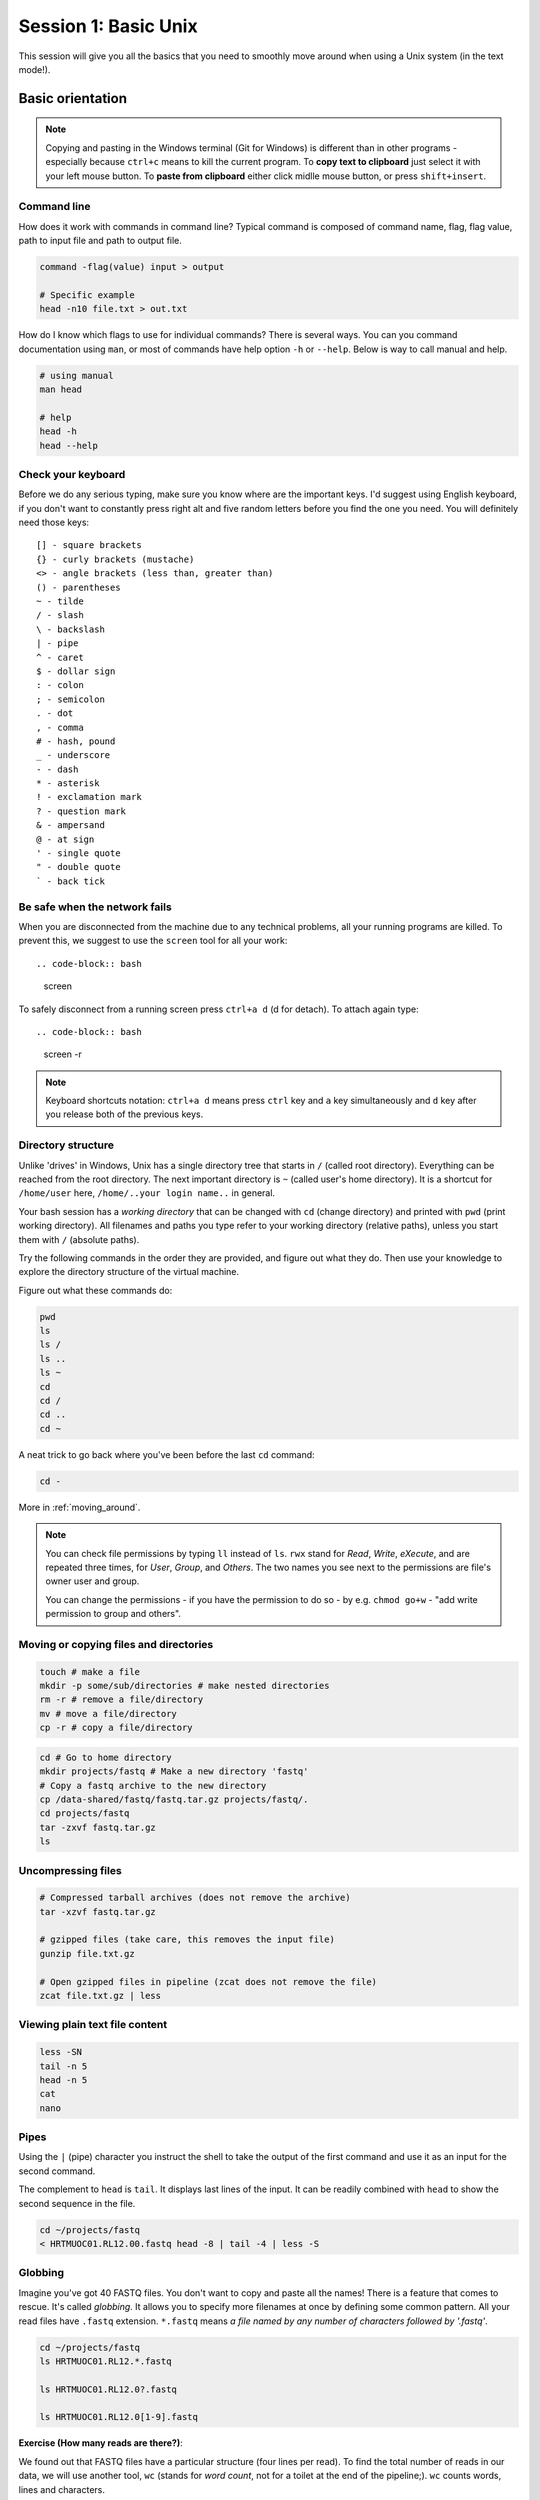 Session 1: Basic Unix
=====================

This session will give you all the basics that you need
to smoothly move around when using a Unix system (in the text mode!).

Basic orientation
-----------------

.. note::

   Copying and pasting in the Windows terminal (Git for Windows) is different
   than in other programs - especially because ``ctrl+c`` means to kill the current
   program. To **copy text to clipboard** just select it with your left mouse button.
   To **paste from clipboard** either click midlle mouse button, or press ``shift+insert``.

Command line
^^^^^^^^^^^^

How does it work with commands in command line? Typical command is composed of command
name, flag, flag value, path to input file and path to output file.

.. code-block:: bash

  command -flag(value) input > output

  # Specific example
  head -n10 file.txt > out.txt

How do I know which flags to use for individual commands? There is several ways. You can
you command documentation using ``man``, or most of commands have help option ``-h`` 
or ``--help``. Below is way to call manual and help.

.. code-block:: bash

  # using manual
  man head

  # help
  head -h
  head --help

Check your keyboard
^^^^^^^^^^^^^^^^^^^

Before we do any serious typing, make sure you know where are the important
keys. I'd suggest using English keyboard, if you don't want to constantly press
right alt and five random letters before you find the one you need. You will
definitely need those keys::

  [] - square brackets
  {} - curly brackets (mustache)
  <> - angle brackets (less than, greater than)
  () - parentheses
  ~ - tilde
  / - slash
  \ - backslash
  | - pipe
  ^ - caret
  $ - dollar sign
  : - colon
  ; - semicolon
  . - dot
  , - comma
  # - hash, pound
  _ - underscore
  - - dash
  * - asterisk
  ! - exclamation mark
  ? - question mark
  & - ampersand
  @ - at sign
  ' - single quote
  " - double quote
  ` - back tick

Be safe when the network fails
^^^^^^^^^^^^^^^^^^^^^^^^^^^^^^

When you are disconnected from the machine due to any technical problems,
all your running programs are killed. To prevent this, we suggest to use
the ``screen`` tool for all your work::

.. code-block:: bash

  screen

To safely disconnect from a running screen press ``ctrl+a d`` (d for detach).
To attach again type::

.. code-block:: bash

  screen -r

.. note::

   Keyboard shortcuts notation: ``ctrl+a d`` means press ``ctrl`` key and ``a`` key
   simultaneously and ``d`` key after you release both of the previous keys.

Directory structure
^^^^^^^^^^^^^^^^^^^

Unlike 'drives' in Windows, Unix has a single directory tree that starts in
``/`` (called root directory). Everything can be reached from the root
directory. The next important directory is ``~`` (called user's home directory).
It is a shortcut for ``/home/user`` here, ``/home/..your login name..`` in
general.

.. image:: _static/paths.png

Your bash session has a `working directory` that can be changed with ``cd``
(change directory) and printed with ``pwd`` (print working directory). All
filenames and paths you type refer to your working directory (relative paths),
unless you start them with ``/`` (absolute paths).

Try the following commands in the order they are provided, and figure out what
they do. Then use your knowledge to explore the directory structure of the
virtual machine.

Figure out what these commands do:

.. code-block:: bash

    pwd
    ls
    ls /
    ls ..
    ls ~
    cd
    cd /
    cd ..
    cd ~


A neat trick to go back where you've been before the last ``cd`` command:

.. code-block:: bash

  cd -

More in :ref:`moving_around`.

.. note::

  You can check file permissions by typing ``ll`` instead of ``ls``.
  ``rwx`` stand for *Read*, *Write*, *eXecute*, and are repeated three times,
  for *User*, *Group*, and *Others*. The two names you see next to the
  permissions are file's owner user and group.

  You can change the permissions - if you have the permission to do so -
  by e.g. ``chmod go+w`` - "add write permission to group and others".

Moving or copying files and directories
^^^^^^^^^^^^^^^^^^^^^^^^^^^^^^^^^^^^^^^

.. code-block:: bash

  touch # make a file
  mkdir -p some/sub/directories # make nested directories
  rm -r # remove a file/directory
  mv # move a file/directory
  cp -r # copy a file/directory

.. code-block:: bash

  cd # Go to home directory
  mkdir projects/fastq # Make a new directory 'fastq'
  # Copy a fastq archive to the new directory
  cp /data-shared/fastq/fastq.tar.gz projects/fastq/.
  cd projects/fastq
  tar -zxvf fastq.tar.gz
  ls

Uncompressing files
^^^^^^^^^^^^^^^^^^^

.. code-block:: bash

  # Compressed tarball archives (does not remove the archive)
  tar -xzvf fastq.tar.gz

  # gzipped files (take care, this removes the input file)
  gunzip file.txt.gz

  # Open gzipped files in pipeline (zcat does not remove the file)
  zcat file.txt.gz | less

Viewing plain text file content
^^^^^^^^^^^^^^^^^^^^^^^^^^^^^^^

.. code-block:: bash

  less -SN
  tail -n 5
  head -n 5
  cat
  nano

Pipes
^^^^^

Using the ``|`` (pipe) character you instruct the shell to take the output of
the first command and use it as an input for the second command.

The complement to ``head`` is ``tail``. It displays last lines of the input. It
can be readily combined with ``head`` to show the second sequence in the file.

.. code-block:: bash

    cd ~/projects/fastq
    < HRTMUOC01.RL12.00.fastq head -8 | tail -4 | less -S

Globbing
^^^^^^^^

Imagine you've got 40 FASTQ files. You don't want to copy and paste all the
names! There is a feature that comes to rescue. It's called `globbing`. It
allows you to specify more filenames at once by defining some common pattern.
All your read files have ``.fastq`` extension. ``*.fastq`` means *a file named
by any number of characters followed by '.fastq'*.

.. code-block:: bash

  cd ~/projects/fastq
  ls HRTMUOC01.RL12.*.fastq

  ls HRTMUOC01.RL12.0?.fastq

  ls HRTMUOC01.RL12.0[1-9].fastq

**Exercise (How many reads are there?)**:

We found out that FASTQ files have a particular structure (four lines per read).
To find the total number of reads in our data, we will use another tool, ``wc``
(stands for `word count`, not for a toilet at the end of the pipeline;). ``wc``
counts words, lines and characters.

Our data is in several separate files. To merge them on the fly we'll use
another tool, ``cat`` (for conCATenate). ``cat`` takes a list of file names and
outputs a continuous stream of the data that was in the files (there is no way
to tell where one file ends from the stream).

# now double click on each file name in the listing,
# and click right mouse button to paste (insert space in between)

.. code-block:: bash

  cat *.fastq | wc -l

The number that appeared is four times the number of sequences (each sequence
takes four lines). And there is even a built-in calculator in bash:

.. code-block:: bash

  echo $(( XXXX / 4 ))
  expr XXXX / 4

Variables & Lists
^^^^^^^^^^^^^^^^^

.. code-block:: bash

  CPU=4
  echo $CPU

  FILE=~/projects/fastq/HRTMUOC01.RL12.00.fastq
  echo $FILE

.. code-block:: bash

  echo file{1..9}.txt
  LST=$( echo file{1..9}.txt )
  echo $LST

  LST2=$(ls ~/projects/fastq/*.fastq)
  echo $LST2

Loops
^^^^^

.. code-block:: bash

  LST=$(ls ~/projects/fastq/HRTMUOC01.RL12.*.fastq)

  for I in $LST
  do
    echo $I
    head -1 $I | wc -c
  done

Installing software
-------------------

The easiest way to install software is via a package manager (eg. ``apt-get``
for all Debian variants). When the required software is not in the repositories,
or one needs the latest version, it's necessary to take the more difficult path.
The canonical Unix way is::

  wget -O - ..url.. | tar xvz   # download and unpack the 'tarball' from internet
  cd ..unpacked directory..     # set working directory to the project directory
  ./configure                   # check your system and choose the way to build it
  make                          # convert source code to machine code (compile it)
  sudo make install             # install for everyone on this machine

.. note::

   Normal users cannot change (and break) the (Unix) system. There is one special
   user in each system called ``root``, who has the rights to make system wide changes.
   You can either directly log in as root, or use ``sudo`` (super user do) to execute
   one command as ``root``.

   .. image:: _static/sandwich.png
      :align: center

htop
^^^^
.. note::
  This year the machine is shared among all course participants, so we can't give
  super user access to everyone to be sure that no one can accidentally damage
  the machine.

Installing software from common repository:

.. code-block:: bash

  sudo apt-get install htop

Bedtools
^^^^^^^^

Install software which is not in the common repository. You just need to find
a source code and compile it:

.. code-block:: bash

  wget https://github.com/arq5x/bedtools2/releases/download/v2.25.0/bedtools-2.25.0.tar.gz
  tar -zxvf bedtools-2.25.0.tar.gz
  cd bedtools2
  make


Another common place where you find a lot of software is `GitHub`. We'll install
``bedtools`` from a GitHub repository:

.. code-block:: bash

  cd ~/sw

  # get the latest bedtools
  git clone https://github.com/arq5x/bedtools2

This creates a `clone` of the online repository in ``bedtools2`` directory.

.. code-block:: bash

   cd bedtools2
   make

Exercise
--------

.. note::

  1. What is the output of this command ``cd ~/ && ls | wc -l``?

    a) The total count of files in subdirectories in home directory
    b) The count of lines in files in home directory
    c) The count of files/directories in home directory
    d) The count of files/directories in current directory

  2. How many directories this command ``mkdir {1999..2001}-{1st,2nd,3rd,4th}-{1..5}`` makes (do not use calculator!)?

    a) 56
    b) 60
    c) 64
    d) 72

  3. When files created using this command ``touch file0{1..9}.txt file{10..30}.txt``, how many files matched by ``ls file?.txt`` and ``ls file*0.txt``

    a) 30 and 0
    b) 0 and 30
    c) 30 and 4
    d) 0 and 3

  4. Which file would match this pattern ``ls *0?0.*``?

    a) file36500.tab
    b) file456030
    c) 5460230.txt
    d) 456000.tab

  5. Where do we get with this command ``cd ~/ && cd ../..``?

    a) two levels below home directory
    b) one level above home directory
    c) to root directory
    d) two levels above root directory

  6. What number does this command ``< file.txt head -10 | tail -n+9 | wc -l`` print? (Assume the file.txt contains a lot of lines)

    a) 0
    b) 1
    c) 2
    d) 3
